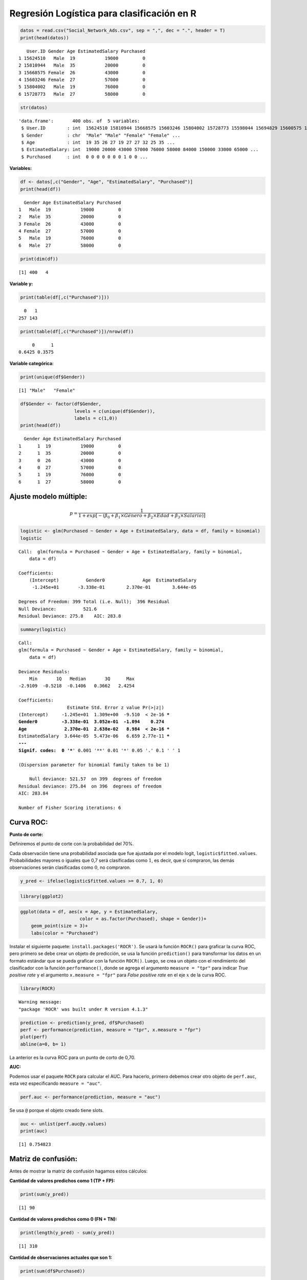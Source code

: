 Regresión Logística para clasificación en R
-------------------------------------------

.. code:: r

    datos = read.csv("Social_Network_Ads.csv", sep = ",", dec = ".", header = T)
    print(head(datos))


.. parsed-literal::

       User.ID Gender Age EstimatedSalary Purchased
    1 15624510   Male  19           19000         0
    2 15810944   Male  35           20000         0
    3 15668575 Female  26           43000         0
    4 15603246 Female  27           57000         0
    5 15804002   Male  19           76000         0
    6 15728773   Male  27           58000         0
    

.. code:: r

    str(datos)


.. parsed-literal::

    'data.frame':	400 obs. of  5 variables:
     $ User.ID        : int  15624510 15810944 15668575 15603246 15804002 15728773 15598044 15694829 15600575 15727311 ...
     $ Gender         : chr  "Male" "Male" "Female" "Female" ...
     $ Age            : int  19 35 26 27 19 27 27 32 25 35 ...
     $ EstimatedSalary: int  19000 20000 43000 57000 76000 58000 84000 150000 33000 65000 ...
     $ Purchased      : int  0 0 0 0 0 0 0 1 0 0 ...
    

**Variables:**

.. code:: r

    df <- datos[,c("Gender", "Age", "EstimatedSalary", "Purchased")]
    print(head(df))


.. parsed-literal::

      Gender Age EstimatedSalary Purchased
    1   Male  19           19000         0
    2   Male  35           20000         0
    3 Female  26           43000         0
    4 Female  27           57000         0
    5   Male  19           76000         0
    6   Male  27           58000         0
    

.. code:: r

    print(dim(df))


.. parsed-literal::

    [1] 400   4
    

**Variable y:**

.. code:: r

    print(table(df[,c("Purchased")]))


.. parsed-literal::

    
      0   1 
    257 143 
    

.. code:: r

    print(table(df[,c("Purchased")])/nrow(df))


.. parsed-literal::

    
         0      1 
    0.6425 0.3575 
    

**Variable categórica:**

.. code:: r

    print(unique(df$Gender))


.. parsed-literal::

    [1] "Male"   "Female"
    

.. code:: r

    df$Gender <- factor(df$Gender,
                        levels = c(unique(df$Gender)),
                        labels = c(1,0))
    print(head(df))


.. parsed-literal::

      Gender Age EstimatedSalary Purchased
    1      1  19           19000         0
    2      1  35           20000         0
    3      0  26           43000         0
    4      0  27           57000         0
    5      1  19           76000         0
    6      1  27           58000         0
    

Ajuste modelo múltiple:
~~~~~~~~~~~~~~~~~~~~~~~

.. math::   p  = \frac{1}{1+exp \left[- \left(\beta_0+\beta_1 \times Género +\beta_2 \times Edad + \beta_3 \times Salario  \right)\right]} 

.. code:: r

    logistic <- glm(Purchased ~ Gender + Age + EstimatedSalary, data = df, family = binomial)
    logistic



.. parsed-literal::

    
    Call:  glm(formula = Purchased ~ Gender + Age + EstimatedSalary, family = binomial, 
        data = df)
    
    Coefficients:
        (Intercept)          Gender0              Age  EstimatedSalary  
         -1.245e+01       -3.338e-01        2.370e-01        3.644e-05  
    
    Degrees of Freedom: 399 Total (i.e. Null);  396 Residual
    Null Deviance:	    521.6 
    Residual Deviance: 275.8 	AIC: 283.8


.. code:: r

    summary(logistic)



.. parsed-literal::

    
    Call:
    glm(formula = Purchased ~ Gender + Age + EstimatedSalary, family = binomial, 
        data = df)
    
    Deviance Residuals: 
        Min       1Q   Median       3Q      Max  
    -2.9109  -0.5218  -0.1406   0.3662   2.4254  
    
    Coefficients:
                      Estimate Std. Error z value Pr(>|z|)    
    (Intercept)     -1.245e+01  1.309e+00  -9.510  < 2e-16 ***
    Gender0         -3.338e-01  3.052e-01  -1.094    0.274    
    Age              2.370e-01  2.638e-02   8.984  < 2e-16 ***
    EstimatedSalary  3.644e-05  5.473e-06   6.659 2.77e-11 ***
    ---
    Signif. codes:  0 '***' 0.001 '**' 0.01 '*' 0.05 '.' 0.1 ' ' 1
    
    (Dispersion parameter for binomial family taken to be 1)
    
        Null deviance: 521.57  on 399  degrees of freedom
    Residual deviance: 275.84  on 396  degrees of freedom
    AIC: 283.84
    
    Number of Fisher Scoring iterations: 6
    


Curva ROC:
~~~~~~~~~~

**Punto de corte:**

Definiremos el punto de corte con la probabilidad del 70%.

Cada observación tiene una probabilidad asociada que fue ajustada por el
modelo logit, ``logistic$fitted.values``. Probabilidades mayores o
iguales que 0,7 será clasificadas como :math:`1`, es decir, que sí
compraron, las demás observaciones serán clasificadas como :math:`0`, no
compraron.

.. code:: r

    y_pred <- ifelse(logistic$fitted.values >= 0.7, 1, 0)

.. code:: r

    library(ggplot2)

.. code:: r

    ggplot(data = df, aes(x = Age, y = EstimatedSalary, 
                          color = as.factor(Purchased), shape = Gender))+
        geom_point(size = 3)+
        labs(color = "Purchased")



.. image:: output_21_0.png
   :width: 420px
   :height: 420px


Instalar el siguiente paquete: ``install.packages('ROCR')``. Se usará la
función ``ROCR()`` para graficar la curva ROC, pero primero se debe
crear un objeto de predicción, se usa la función ``prediction()`` para
transformar los datos en un formato estándar que se pueda graficar con
la función ``ROCR()``. Luego, se crea un objeto con el rendimiento del
clasificador con la función ``performance()``, donde se agrega el
argumento ``measure = "tpr"`` para indicar *True positive rate* y el
argumento ``x.measure = "fpr"`` para *False positive rate* en el eje
:math:`x` de la curva ROC.

.. code:: r

    library(ROCR)


.. parsed-literal::

    Warning message:
    "package 'ROCR' was built under R version 4.1.3"
    

.. code:: r

    prediction <- prediction(y_pred, df$Purchased)
    perf <- performance(prediction, measure = "tpr", x.measure = "fpr")
    plot(perf)
    abline(a=0, b= 1)



.. image:: output_24_0.png
   :width: 420px
   :height: 420px


La anterior es la curva ROC para un punto de corto de 0,70.

**AUC:**

Podemos usar el paquete ``ROCR`` para calcular el AUC. Para hacerlo,
primero debemos crear otro objeto de ``perf.auc``, esta vez
especificando ``measure = "auc"``.

.. code:: r

    perf.auc <- performance(prediction, measure = "auc")

Se usa ``@`` porque el objeto creado tiene slots.

.. code:: r

    auc <- unlist(perf.auc@y.values)
    print(auc)


.. parsed-literal::

    [1] 0.754823
    

Matriz de confusión:
~~~~~~~~~~~~~~~~~~~~

Antes de mostrar la matriz de confusión hagamos estos cálculos:

**Cantidad de valores predichos como 1 (TP + FP):**

.. code:: r

    print(sum(y_pred))


.. parsed-literal::

    [1] 90
    

**Cantidad de valores predichos como 0 (FN + TN):**

.. code:: r

    print(length(y_pred) - sum(y_pred))


.. parsed-literal::

    [1] 310
    

**Cantidad de observaciones actuales que son 1:**

.. code:: r

    print(sum(df$Purchased))


.. parsed-literal::

    [1] 143
    

**Cantidad de observaciones actuales que son 0:**

.. code:: r

    print(length(df$Purchased) - sum(df$Purchased))


.. parsed-literal::

    [1] 257
    

**Predicciones correctas de la categoría 1 (Verdaderos Positivos -
TP):**

.. code:: r

    print(sum(ifelse(df$Purchased == 1 & y_pred == 1, 1, 0)))


.. parsed-literal::

    [1] 79
    

**Predicciones correctas para la categoría 0 (Verdaderos Negativos -
TN):**

.. code:: r

    print(sum(ifelse(df$Purchased == 0 & y_pred == 0, 1, 0)))


.. parsed-literal::

    [1] 246
    

**Predicciones correctas en total:**

.. code:: r

    print(sum(ifelse(df$Purchased == y_pred, 1,0)))


.. parsed-literal::

    [1] 325
    

**Cantidad de predicciones incorrectas para la categoría 1 (Falso
negativo - FN - Error tipo 2):**

.. code:: r

    print(sum(ifelse(df$Purchased == 1 & y_pred == 0, 1, 0)))


.. parsed-literal::

    [1] 64
    

**Cantidad de predicciones incorrectas para la categoría 0 (Falso
positivo - FP - Error tipo 1):**

.. code:: r

    print(sum(ifelse(df$Purchased == 0 & y_pred == 1, 1, 0)))


.. parsed-literal::

    [1] 11
    

La siguiente matriz de confusión tiene la forma:

============ =============== ===============
\            Predicho como 0 Predicho como 1
============ =============== ===============
**Actual 0** TN              FP
**Actual 1** FN              TP
============ =============== ===============

.. code:: r

    cm <- table(df$Purchased, y_pred)
    print(cm)


.. parsed-literal::

       y_pred
          0   1
      0 246  11
      1  64  79
    

Métricas:
~~~~~~~~~

.. code:: r

    TP <- cm[4]
    print(TP)


.. parsed-literal::

    [1] 79
    

.. code:: r

    TN <- cm[1]
    print(TN)


.. parsed-literal::

    [1] 246
    

.. code:: r

    FN <- cm[2]
    print(FN)


.. parsed-literal::

    [1] 64
    

.. code:: r

    FP <- cm[3]
    print(FP)


.. parsed-literal::

    [1] 11
    

.. code:: r

    print(sum(cm))


.. parsed-literal::

    [1] 400
    

**Accuracy:**

.. math::  accuracy = \frac{TP+TN}{TP+TN+FP+FN}  

.. code:: r

    accuracy <- (TP+TN)/sum(cm)
    print(accuracy)


.. parsed-literal::

    [1] 0.8125
    

**Error Rate:**

.. math::  ErrorRate = \frac{FP+FN}{TP+TN+FP+FN} = 1 - accuracy 

.. code:: r

    error <- (FP+FN)/sum(cm)
    print(error)


.. parsed-literal::

    [1] 0.1875
    

**Sensitivity:**

.. math::  sensitivity = \frac{TP}{TP+FN}  

.. code:: r

    sensitivity <- TP/(TP+FN)
    print(sensitivity)


.. parsed-literal::

    [1] 0.5524476
    

**Specificity:**

.. math::  specificity = \frac{TN}{TN+FP}  

.. code:: r

    specificity <- TN/(TN+FP)
    print(specificity)


.. parsed-literal::

    [1] 0.9571984
    

**Precision:**

.. math::  precision = \frac{TP}{TP+FP}  

.. code:: r

    precision <- TP/(TP+FP)
    print(precision)


.. parsed-literal::

    [1] 0.8777778
    

**Recall:**

.. math::  recall = \frac{TP}{TP+FN}  

.. code:: r

    recall <- TP/(TP+FN)
    print(recall)


.. parsed-literal::

    [1] 0.5524476
    

**F-measure:**

.. math::  F-measure = \frac{2 \times precision \times recall}{recall + precision} = \frac{2 \times TP}{2 \times TP + FP + FN}  

.. code:: r

    F1 <- (2*precision*recall)/(recall+precision)
    print(F1)


.. parsed-literal::

    [1] 0.6781116
    

.. code:: r

    F1 <- (2*TP)/(2*TP+FP+FN)
    print(F1)


.. parsed-literal::

    [1] 0.6781116
    

**¿Cómo cambian los resultados si el punto de corte es con una
probabilidad de 0,50?**

